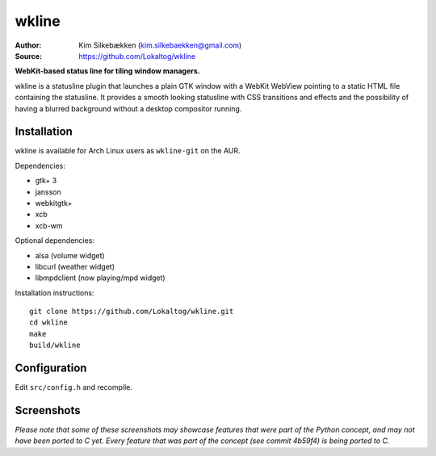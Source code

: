 wkline
======

:Author: Kim Silkebækken (kim.silkebaekken@gmail.com)
:Source: https://github.com/Lokaltog/wkline

**WebKit-based status line for tiling window managers.**

wkline is a statusline plugin that launches a plain GTK window with a WebKit WebView
pointing to a static HTML file containing the statusline. It provides a smooth
looking statusline with CSS transitions and effects and the possibility of having a
blurred background without a desktop compositor running.

Installation
------------

wkline is available for Arch Linux users as ``wkline-git`` on the AUR.

Dependencies:

* gtk+ 3
* jansson
* webkitgtk+
* xcb
* xcb-wm

Optional dependencies:

* alsa (volume widget)
* libcurl (weather widget)
* libmpdclient (now playing/mpd widget)

Installation instructions::

  git clone https://github.com/Lokaltog/wkline.git
  cd wkline
  make
  build/wkline

Configuration
-------------

Edit ``src/config.h`` and recompile.

Screenshots
-----------

.. image:: http://i.imgur.com/tWGCVze.gif
   :alt: Notification demo

.. image:: http://i.imgur.com/bIjz45R.gif
   :alt: Notification demo

.. image:: http://i.imgur.com/CdtPSJi.png
   :alt: Test script screenshot

.. image:: http://i.imgur.com/qkZjKw6.png
   :alt: Concept screenshot

.. image:: http://i.imgur.com/whgqRGH.png
   :alt: Concept screenshot

.. image:: http://i.imgur.com/gpEKgyS.png
   :alt: Concept screenshot

*Please note that some of these screenshots may showcase features that were part of
the Python concept, and may not have been ported to C yet. Every feature that was
part of the concept (see commit 4b59f4) is being ported to C.*

